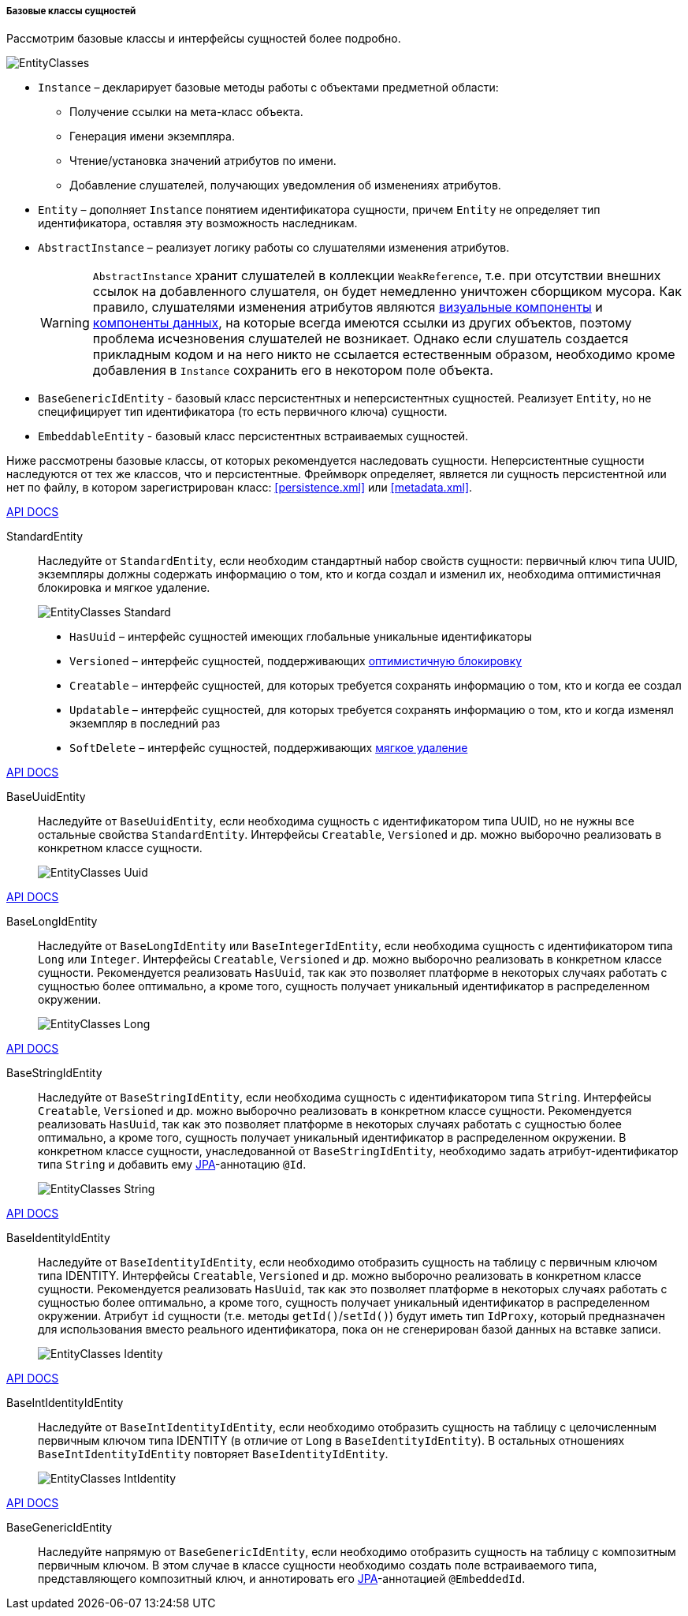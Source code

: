 :sourcesdir: ../../../../../source

[[base_entity_classes]]
===== Базовые классы сущностей

Рассмотрим базовые классы и интерфейсы сущностей более подробно.

[[entity_base_classes]]
image::EntityClasses.png[align="center"]

* `Instance` – декларирует базовые методы работы с объектами предметной области:

** Получение ссылки на мета-класс объекта.

** Генерация имени экземпляра.

** Чтение/установка значений атрибутов по имени.

** Добавление слушателей, получающих уведомления об изменениях атрибутов.

* `Entity` – дополняет `Instance` понятием идентификатора сущности, причем `Entity` не определяет тип идентификатора, оставляя эту возможность наследникам.

* `AbstractInstance` – реализует логику работы со слушателями изменения атрибутов.
+
[WARNING]
====
`AbstractInstance` хранит слушателей в коллекции `WeakReference`, т.е. при отсутствии внешних ссылок на добавленного слушателя, он будет немедленно уничтожен сборщиком мусора. Как правило, слушателями изменения атрибутов являются <<gui_vcl,визуальные компоненты>> и <<gui_data,компоненты данных>>, на которые всегда имеются ссылки из других объектов, поэтому проблема исчезновения слушателей не возникает. Однако если слушатель создается прикладным кодом и на него никто не ссылается естественным образом, необходимо кроме добавления в `Instance` сохранить его в некотором поле объекта.
====

* `BaseGenericIdEntity` - базовый класс персистентных и неперсистентных сущностей. Реализует `Entity`, но не специфицирует тип идентификатора (то есть первичного ключа) сущности.

* `EmbeddableEntity` - базовый класс персистентных встраиваемых сущностей.

Ниже рассмотрены базовые классы, от которых рекомендуется наследовать сущности. Неперсистентные сущности наследуются от тех же классов, что и персистентные. Фреймворк определяет, является ли сущность персистентной или нет по файлу, в котором зарегистрирован класс: <<persistence.xml>> или <<metadata.xml>>.

++++
<div class="manual-live-demo-container">
    <a href="http://files.cuba-platform.com/javadoc/cuba/7.1/com/haulmont/cuba/core/entity/StandardEntity.html" class="api-docs-btn" target="_blank">API DOCS</a>
</div>
++++

StandardEntity::
Наследуйте от `StandardEntity`, если необходим стандартный набор свойств сущности: первичный ключ типа UUID, экземпляры должны содержать информацию о том, кто и когда создал и изменил их, необходима оптимистичная блокировка и мягкое удаление.
+
--
image::EntityClasses_Standard.png[align="center"]

* `HasUuid` – интерфейс сущностей имеющих глобальные уникальные идентификаторы

* `Versioned` – интерфейс сущностей, поддерживающих <<optimistic_locking,оптимистичную блокировку>>

* `Creatable` – интерфейс сущностей, для которых требуется сохранять информацию о том, кто и когда ее создал

* `Updatable` – интерфейс сущностей, для которых требуется сохранять информацию о том, кто и когда изменял экземпляр в последний раз

* `SoftDelete` – интерфейс сущностей, поддерживающих <<soft_deletion,мягкое удаление>>
--

++++
<div class="manual-live-demo-container">
    <a href="http://files.cuba-platform.com/javadoc/cuba/7.1/com/haulmont/cuba/core/entity/BaseUuidEntity.html" class="api-docs-btn" target="_blank">API DOCS</a>
</div>
++++

BaseUuidEntity::
Наследуйте от `BaseUuidEntity`, если необходима сущность с идентификатором типа UUID, но не нужны все остальные свойства `StandardEntity`. Интерфейсы `Creatable`, `Versioned` и др. можно выборочно реализовать в конкретном классе сущности.
+
image::EntityClasses_Uuid.png[align="center"]

++++
<div class="manual-live-demo-container">
    <a href="http://files.cuba-platform.com/javadoc/cuba/7.1/com/haulmont/cuba/core/entity/BaseLongIdEntity.html" class="api-docs-btn" target="_blank">API DOCS</a>
</div>
++++

BaseLongIdEntity::
Наследуйте от `BaseLongIdEntity` или `BaseIntegerIdEntity`, если необходима сущность с идентификатором типа `Long` или `Integer`. Интерфейсы `Creatable`, `Versioned` и др. можно выборочно реализовать в конкретном классе сущности. Рекомендуется реализовать `HasUuid`, так как это позволяет платформе в некоторых случаях работать с сущностью более оптимально, а кроме того, сущность получает уникальный идентификатор в распределенном окружении.
+
image::EntityClasses_Long.png[align="center"]

++++
<div class="manual-live-demo-container">
    <a href="http://files.cuba-platform.com/javadoc/cuba/7.1/com/haulmont/cuba/core/entity/BaseStringIdEntity.html" class="api-docs-btn" target="_blank">API DOCS</a>
</div>
++++

BaseStringIdEntity::
Наследуйте от `BaseStringIdEntity`, если необходима сущность с идентификатором типа `String`. Интерфейсы `Creatable`, `Versioned` и др. можно выборочно реализовать в конкретном классе сущности. Рекомендуется реализовать `HasUuid`, так как это позволяет платформе в некоторых случаях работать с сущностью более оптимально, а кроме того, сущность получает уникальный идентификатор в распределенном окружении. В конкретном классе сущности, унаследованной от `BaseStringIdEntity`, необходимо задать атрибут-идентификатор типа `String` и добавить ему <<jpa,JPA>>-аннотацию `@Id`.
+
image::EntityClasses_String.png[align="center"]

++++
<div class="manual-live-demo-container">
    <a href="http://files.cuba-platform.com/javadoc/cuba/7.1/com/haulmont/cuba/core/entity/BaseIdentityIdEntity.html" class="api-docs-btn" target="_blank">API DOCS</a>
</div>
++++

BaseIdentityIdEntity::
Наследуйте от `BaseIdentityIdEntity`, если необходимо отобразить сущность на таблицу с первичным ключом типа IDENTITY. Интерфейсы `Creatable`, `Versioned` и др. можно выборочно реализовать в конкретном классе сущности. Рекомендуется реализовать `HasUuid`, так как это позволяет платформе в некоторых случаях работать с сущностью более оптимально, а кроме того, сущность получает уникальный идентификатор в распределенном окружении. Атрибут `id` сущности (т.е. методы `getId()`/`setId()`) будут иметь тип `IdProxy`, который предназначен для использования вместо реального идентификатора, пока он не сгенерирован базой данных на вставке записи.
+
image::EntityClasses_Identity.png[align="center"]

++++
<div class="manual-live-demo-container">
    <a href="http://files.cuba-platform.com/javadoc/cuba/7.1/com/haulmont/cuba/core/entity/BaseIntIdentityIdEntity.html" class="api-docs-btn" target="_blank">API DOCS</a>
</div>
++++

BaseIntIdentityIdEntity::
Наследуйте от `BaseIntIdentityIdEntity`, если необходимо отобразить сущность на таблицу с целочисленным первичным ключом типа IDENTITY (в отличие от `Long` в `BaseIdentityIdEntity`). В остальных отношениях `BaseIntIdentityIdEntity` повторяет `BaseIdentityIdEntity`.
+
image::EntityClasses_IntIdentity.png[align="center"]

++++
<div class="manual-live-demo-container">
    <a href="http://files.cuba-platform.com/javadoc/cuba/7.1/com/haulmont/cuba/core/entity/BaseGenericIdEntity.html" class="api-docs-btn" target="_blank">API DOCS</a>
</div>
++++

BaseGenericIdEntity::
Наследуйте напрямую от `BaseGenericIdEntity`, если необходимо отобразить сущность на таблицу с композитным первичным ключом. В этом случае в классе сущности необходимо создать поле встраиваемого типа, представляющего композитный ключ, и аннотировать его <<jpa,JPA>>-аннотацией `@EmbeddedId`.

